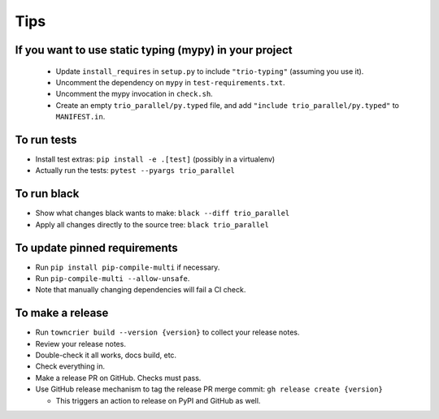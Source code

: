 Tips
====

If you want to use static typing (mypy) in your project
-------------------------------------------------------

  * Update ``install_requires`` in ``setup.py`` to include ``"trio-typing"``
    (assuming you use it).

  * Uncomment the dependency on ``mypy`` in ``test-requirements.txt``.

  * Uncomment the mypy invocation in ``check.sh``.

  * Create an empty ``trio_parallel/py.typed`` file,
    and add ``"include trio_parallel/py.typed"`` to
    ``MANIFEST.in``.

To run tests
------------

* Install test extras: ``pip install -e .[test]``
  (possibly in a virtualenv)

* Actually run the tests: ``pytest --pyargs trio_parallel``


To run black
------------

* Show what changes black wants to make: ``black --diff trio_parallel``

* Apply all changes directly to the source tree: ``black trio_parallel``


To update pinned requirements
-----------------------------

* Run ``pip install pip-compile-multi`` if necessary.

* Run ``pip-compile-multi --allow-unsafe``.

* Note that manually changing dependencies will fail a CI check.


To make a release
-----------------

* Run ``towncrier build --version {version}`` to collect your release notes.

* Review your release notes.

* Double-check it all works, docs build, etc.

* Check everything in.

* Make a release PR on GitHub. Checks must pass.

* Use GitHub release mechanism to tag the release PR merge commit:
  ``gh release create {version}``

  * This triggers an action to release on PyPI and GitHub as well.
